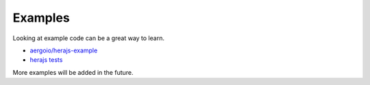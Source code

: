 Examples
========

Looking at example code can be a great way to learn. 

- `aergoio/herajs-example <https://github.com/aergoio/herajs-example>`__
- `herajs tests <https://github.com/aergoio/herajs/tree/master/test>`__

More examples will be added in the future.